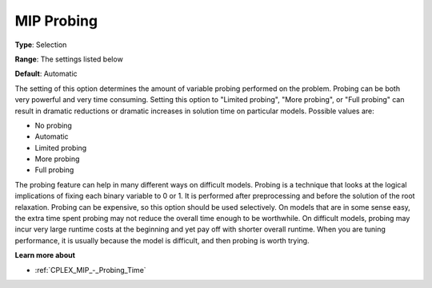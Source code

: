 .. _CPLEX_MIP_-_MIP_Probing:


MIP Probing
===========



**Type**:	Selection	

**Range**:	The settings listed below	

**Default**:	Automatic	



The setting of this option determines the amount of variable probing performed on the problem. Probing can be both very powerful and very time consuming. Setting this option to "Limited probing", "More probing", or "Full probing" can result in dramatic reductions or dramatic increases in solution time on particular models. Possible values are:



*	No probing
*	Automatic
*	Limited probing
*	More probing
*	Full probing




The probing feature can help in many different ways on difficult models. Probing is a technique that looks at the logical implications of fixing each binary variable to 0 or 1. It is performed after preprocessing and before the solution of the root relaxation. Probing can be expensive, so this option should be used selectively. On models that are in some sense easy, the extra time spent probing may not reduce the overall time enough to be worthwhile. On difficult models, probing may incur very large runtime costs at the beginning and yet pay off with shorter overall runtime. When you are tuning performance, it is usually because the model is difficult, and then probing is worth trying.





**Learn more about** 

*	:ref:`CPLEX_MIP_-_Probing_Time` 
